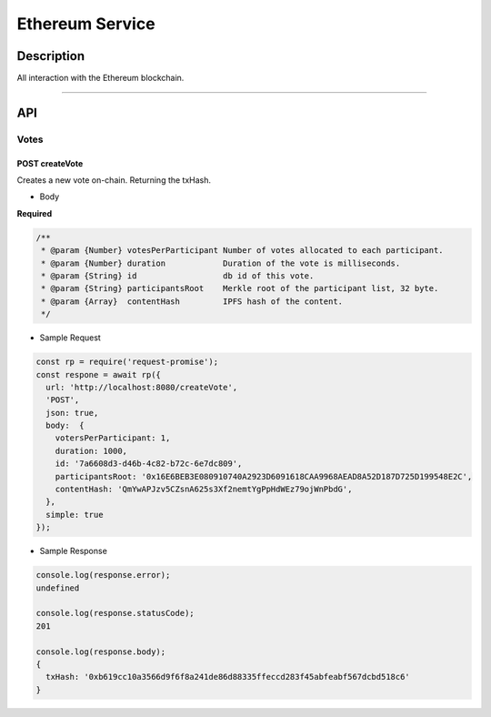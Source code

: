 ================
Ethereum Service
================

Description
***********
All interaction with the Ethereum blockchain.

====

API
***

Votes
=====

POST createVote
---------------
Creates a new vote on-chain. Returning the txHash.

- Body
**Required**

.. code-block:: javascript

  /**
   * @param {Number} votesPerParticipant Number of votes allocated to each participant.
   * @param {Number} duration            Duration of the vote is milliseconds.
   * @param {String} id                  db id of this vote.
   * @param {String} participantsRoot    Merkle root of the participant list, 32 byte.
   * @param {Array}  contentHash         IPFS hash of the content.
   */

- Sample Request

.. code-block:: javascript

  const rp = require('request-promise');
  const respone = await rp({
    url: 'http://localhost:8080/createVote',
    'POST',
    json: true,
    body:  {
      votersPerParticipant: 1,
      duration: 1000,
      id: '7a6608d3-d46b-4c82-b72c-6e7dc809',
      participantsRoot: '0x16E6BEB3E080910740A2923D6091618CAA9968AEAD8A52D187D725D199548E2C',
      contentHash: 'QmYwAPJzv5CZsnA625s3Xf2nemtYgPpHdWEz79ojWnPbdG',
    },
    simple: true
  });

- Sample Response

.. code-block:: javascript

  console.log(response.error);
  undefined

  console.log(response.statusCode);
  201

  console.log(response.body);
  {
    txHash: '0xb619cc10a3566d9f6f8a241de86d88335ffeccd283f45abfeabf567dcbd518c6'
  }
